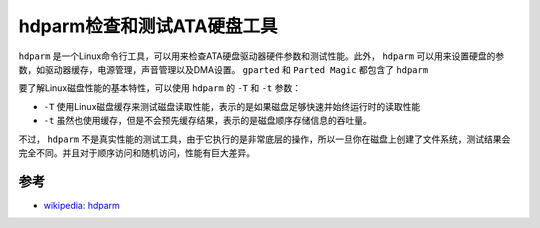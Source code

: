 .. _hdparm:

===============================
hdparm检查和测试ATA硬盘工具
===============================

``hdparm`` 是一个Linux命令行工具，可以用来检查ATA硬盘驱动器硬件参数和测试性能。此外， ``hdparm`` 可以用来设置硬盘的参数，如驱动器缓存，电源管理，声音管理以及DMA设置。 ``gparted`` 和 ``Parted Magic`` 都包含了 ``hdparm`` 

要了解Linux磁盘性能的基本特性，可以使用 ``hdparm`` 的 ``-T`` 和 ``-t`` 参数：

- ``-T`` 使用Linux磁盘缓存来测试磁盘读取性能，表示的是如果磁盘足够快速并始终运行时的读取性能
- ``-t`` 虽然也使用缓存，但是不会预先缓存结果，表示的是磁盘顺序存储信息的吞吐量。

不过， ``hdparm`` 不是真实性能的测试工具，由于它执行的是非常底层的操作，所以一旦你在磁盘上创建了文件系统，测试结果会完全不同。并且对于顺序访问和随机访问，性能有巨大差异。

参考
========

- `wikipedia: hdparm <https://en.wikipedia.org/wiki/Hdparm>`_
